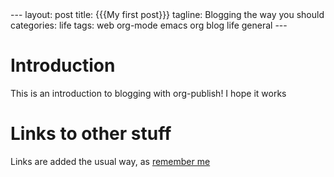 #+OPTIONS: toc:nil
#+BEGIN_EXPORT html
---
layout: post
title: {{{My first post}}}
tagline: Blogging the way you should
categories: life
tags: web org-mode emacs org blog life general
---
#+END_EXPORT
* Introduction
This is an introduction to blogging with org-publish! I hope it works
* Links to other stuff
Links are added the usual way, as [[file:2020-01-04-remember-me.org][remember me]]
